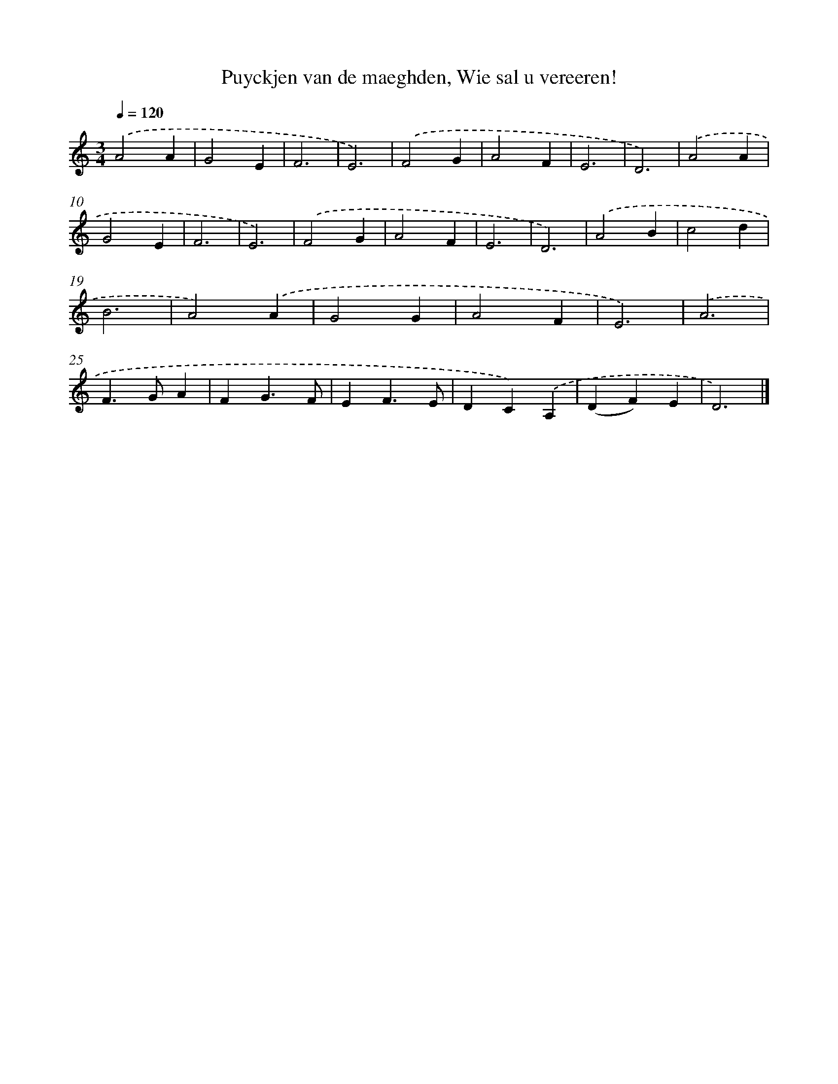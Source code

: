 X: 5577
T: Puyckjen van de maeghden, Wie sal u vereeren!
%%abc-version 2.0
%%abcx-abcm2ps-target-version 5.9.1 (29 Sep 2008)
%%abc-creator hum2abc beta
%%abcx-conversion-date 2018/11/01 14:36:20
%%humdrum-veritas 2164039142
%%humdrum-veritas-data 3300795888
%%continueall 1
%%barnumbers 0
L: 1/4
M: 3/4
Q: 1/4=120
K: C clef=treble
.('A2A |
G2E |
F3 |
E3) |
.('F2G |
A2F |
E3 |
D3) |
.('A2A |
G2E |
F3 |
E3) |
.('F2G |
A2F |
E3 |
D3) |
.('A2B |
c2d |
B3 |
A2).('A |
G2G |
A2F |
E3) |
.('A3 |
F>GA |
FG3/F/ |
EF3/E/ |
DC).('A, |
(DF)E |
D3) |]
